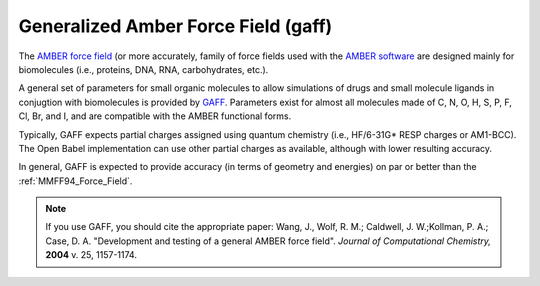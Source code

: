 .. _Generalized_Amber_Force_Field:

Generalized Amber Force Field (gaff)
=============================

The `AMBER force field <http://en.wikipedia.org/wiki/AMBER>`_ (or more
accurately, family of force fields used with the `AMBER software
<http://ambermd.org/>`_ are designed mainly for biomolecules (i.e.,
proteins, DNA, RNA, carbohydrates, etc.).

A general set of parameters for small organic molecules to allow
simulations of drugs and small molecule ligands in conjugtion with
biomolecules is provided by `GAFF
<http://ambermd.org/antechamber/gaff.html>`_. Parameters exist for
almost all molecules made of C, N, O, H, S, P, F, Cl, Br, and I, and
are compatible with the AMBER functional forms.

Typically, GAFF expects partial charges assigned using quantum
chemistry (i.e., HF/6-31G* RESP charges or AM1-BCC). The Open Babel
implementation can use other partial charges as available, although
with lower resulting accuracy.

In general, GAFF is expected to provide accuracy (in terms of geometry
and energies) on par or better than the :ref:`MMFF94_Force_Field`.

.. note:: If you use GAFF, you should cite the appropriate paper:
          Wang, J., Wolf, R. M.; Caldwell, J. W.;Kollman, P. A.;
          Case, D. A. "Development and testing of a general AMBER
          force field". *Journal of Computational Chemistry,* **2004**
          v. 25, 1157-1174.
